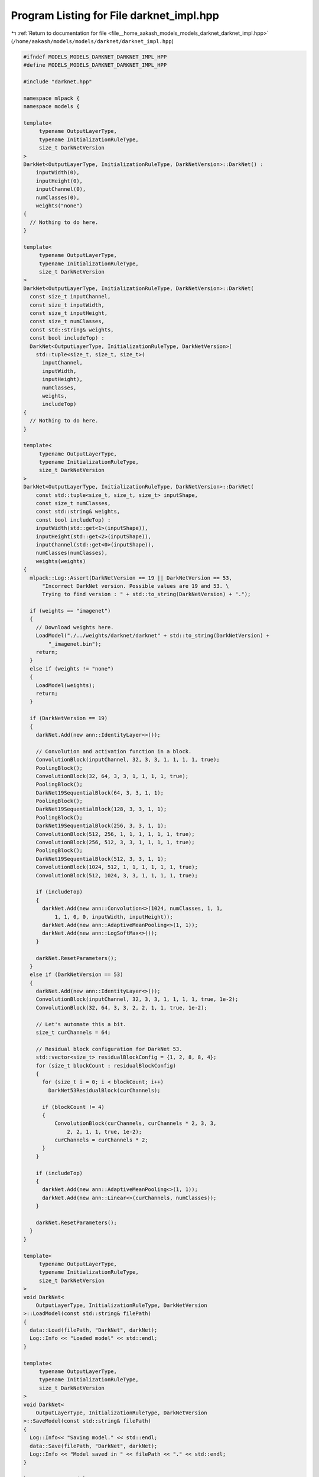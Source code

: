 
.. _program_listing_file__home_aakash_models_models_darknet_darknet_impl.hpp:

Program Listing for File darknet_impl.hpp
=========================================

|exhale_lsh| :ref:`Return to documentation for file <file__home_aakash_models_models_darknet_darknet_impl.hpp>` (``/home/aakash/models/models/darknet/darknet_impl.hpp``)

.. |exhale_lsh| unicode:: U+021B0 .. UPWARDS ARROW WITH TIP LEFTWARDS

.. code-block:: cpp

   
   #ifndef MODELS_MODELS_DARKNET_DARKNET_IMPL_HPP
   #define MODELS_MODELS_DARKNET_DARKNET_IMPL_HPP
   
   #include "darknet.hpp"
   
   namespace mlpack {
   namespace models {
   
   template<
        typename OutputLayerType,
        typename InitializationRuleType,
        size_t DarkNetVersion
   >
   DarkNet<OutputLayerType, InitializationRuleType, DarkNetVersion>::DarkNet() :
       inputWidth(0),
       inputHeight(0),
       inputChannel(0),
       numClasses(0),
       weights("none")
   {
     // Nothing to do here.
   }
   
   template<
        typename OutputLayerType,
        typename InitializationRuleType,
        size_t DarkNetVersion
   >
   DarkNet<OutputLayerType, InitializationRuleType, DarkNetVersion>::DarkNet(
     const size_t inputChannel,
     const size_t inputWidth,
     const size_t inputHeight,
     const size_t numClasses,
     const std::string& weights,
     const bool includeTop) :
     DarkNet<OutputLayerType, InitializationRuleType, DarkNetVersion>(
       std::tuple<size_t, size_t, size_t>(
         inputChannel,
         inputWidth,
         inputHeight),
         numClasses,
         weights,
         includeTop)
   {
     // Nothing to do here.
   }
   
   template<
        typename OutputLayerType,
        typename InitializationRuleType,
        size_t DarkNetVersion
   >
   DarkNet<OutputLayerType, InitializationRuleType, DarkNetVersion>::DarkNet(
       const std::tuple<size_t, size_t, size_t> inputShape,
       const size_t numClasses,
       const std::string& weights,
       const bool includeTop) :
       inputWidth(std::get<1>(inputShape)),
       inputHeight(std::get<2>(inputShape)),
       inputChannel(std::get<0>(inputShape)),
       numClasses(numClasses),
       weights(weights)
   {
     mlpack::Log::Assert(DarkNetVersion == 19 || DarkNetVersion == 53,
         "Incorrect DarkNet version. Possible values are 19 and 53. \
         Trying to find version : " + std::to_string(DarkNetVersion) + ".");
   
     if (weights == "imagenet")
     {
       // Download weights here.
       LoadModel("./../weights/darknet/darknet" + std::to_string(DarkNetVersion) +
           "_imagenet.bin");
       return;
     }
     else if (weights != "none")
     {
       LoadModel(weights);
       return;
     }
   
     if (DarkNetVersion == 19)
     {
       darkNet.Add(new ann::IdentityLayer<>());
   
       // Convolution and activation function in a block.
       ConvolutionBlock(inputChannel, 32, 3, 3, 1, 1, 1, 1, true);
       PoolingBlock();
       ConvolutionBlock(32, 64, 3, 3, 1, 1, 1, 1, true);
       PoolingBlock();
       DarkNet19SequentialBlock(64, 3, 3, 1, 1);
       PoolingBlock();
       DarkNet19SequentialBlock(128, 3, 3, 1, 1);
       PoolingBlock();
       DarkNet19SequentialBlock(256, 3, 3, 1, 1);
       ConvolutionBlock(512, 256, 1, 1, 1, 1, 1, 1, true);
       ConvolutionBlock(256, 512, 3, 3, 1, 1, 1, 1, true);
       PoolingBlock();
       DarkNet19SequentialBlock(512, 3, 3, 1, 1);
       ConvolutionBlock(1024, 512, 1, 1, 1, 1, 1, 1, true);
       ConvolutionBlock(512, 1024, 3, 3, 1, 1, 1, 1, true);
   
       if (includeTop)
       {
         darkNet.Add(new ann::Convolution<>(1024, numClasses, 1, 1,
             1, 1, 0, 0, inputWidth, inputHeight));
         darkNet.Add(new ann::AdaptiveMeanPooling<>(1, 1));
         darkNet.Add(new ann::LogSoftMax<>());
       }
   
       darkNet.ResetParameters();
     }
     else if (DarkNetVersion == 53)
     {
       darkNet.Add(new ann::IdentityLayer<>());
       ConvolutionBlock(inputChannel, 32, 3, 3, 1, 1, 1, 1, true, 1e-2);
       ConvolutionBlock(32, 64, 3, 3, 2, 2, 1, 1, true, 1e-2);
   
       // Let's automate this a bit.
       size_t curChannels = 64;
   
       // Residual block configuration for DarkNet 53.
       std::vector<size_t> residualBlockConfig = {1, 2, 8, 8, 4};
       for (size_t blockCount : residualBlockConfig)
       {
         for (size_t i = 0; i < blockCount; i++)
           DarkNet53ResidualBlock(curChannels);
   
         if (blockCount != 4)
         {
             ConvolutionBlock(curChannels, curChannels * 2, 3, 3,
                 2, 2, 1, 1, true, 1e-2);
             curChannels = curChannels * 2;
         }
       }
   
       if (includeTop)
       {
         darkNet.Add(new ann::AdaptiveMeanPooling<>(1, 1));
         darkNet.Add(new ann::Linear<>(curChannels, numClasses));
       }
   
       darkNet.ResetParameters();
     }
   }
   
   template<
        typename OutputLayerType,
        typename InitializationRuleType,
        size_t DarkNetVersion
   >
   void DarkNet<
       OutputLayerType, InitializationRuleType, DarkNetVersion
   >::LoadModel(const std::string& filePath)
   {
     data::Load(filePath, "DarkNet", darkNet);
     Log::Info << "Loaded model" << std::endl;
   }
   
   template<
        typename OutputLayerType,
        typename InitializationRuleType,
        size_t DarkNetVersion
   >
   void DarkNet<
       OutputLayerType, InitializationRuleType, DarkNetVersion
   >::SaveModel(const std::string& filePath)
   {
     Log::Info<< "Saving model." << std::endl;
     data::Save(filePath, "DarkNet", darkNet);
     Log::Info << "Model saved in " << filePath << "." << std::endl;
   }
   
   } // namespace models
   } // namespace mlpack
   
   #endif
